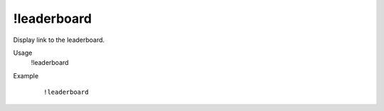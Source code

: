 !leaderboard
============

Display link to the leaderboard.

Usage
    !leaderboard

Example
    ::

        !leaderboard
